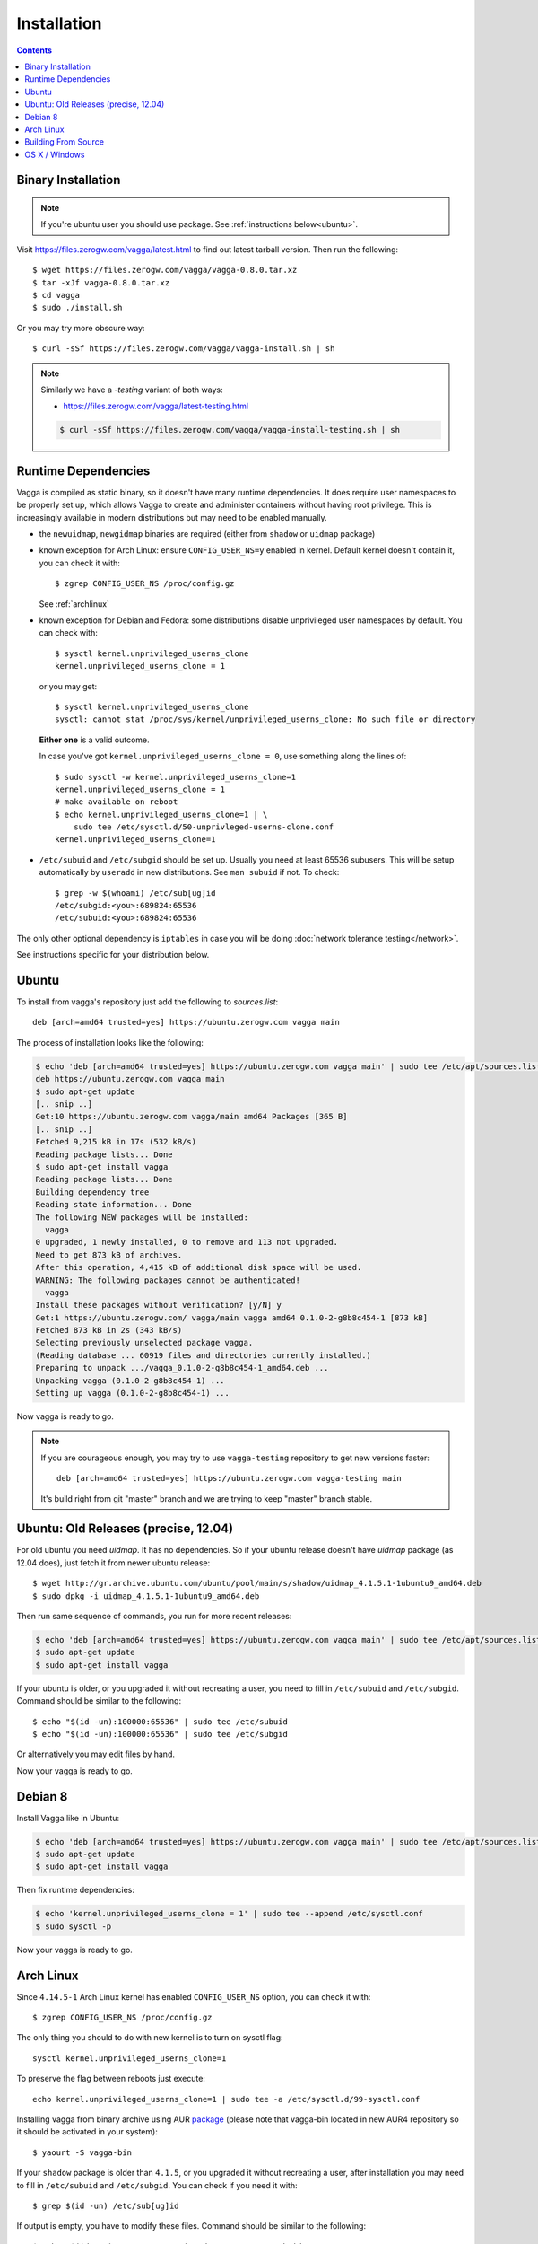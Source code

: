 .. highlight:: bash

.. _installation:

============
Installation
============


.. contents:: Contents
   :local:


Binary Installation
===================

.. note:: If you're ubuntu user you should use package.
   See :ref:`instructions below<ubuntu>`.

Visit https://files.zerogw.com/vagga/latest.html to find out latest
tarball version. Then run the following::

    $ wget https://files.zerogw.com/vagga/vagga-0.8.0.tar.xz
    $ tar -xJf vagga-0.8.0.tar.xz
    $ cd vagga
    $ sudo ./install.sh

Or you may try more obscure way::

    $ curl -sSf https://files.zerogw.com/vagga/vagga-install.sh | sh


.. note:: Similarly we have a `-testing` variant of both ways:

    * https://files.zerogw.com/vagga/latest-testing.html

    .. code-block:: bash

       $ curl -sSf https://files.zerogw.com/vagga/vagga-install-testing.sh | sh


Runtime Dependencies
====================

Vagga is compiled as static binary, so it doesn't have many runtime
dependencies. It does require user namespaces to be properly set up, which
allows Vagga to create and administer containers without having root privilege.
This is increasingly available in modern distributions but may need to be
enabled manually.

* the ``newuidmap``, ``newgidmap`` binaries are required (either from
  ``shadow`` or ``uidmap`` package)

* known exception for Arch Linux: ensure ``CONFIG_USER_NS=y`` enabled in kernel. Default kernel doesn't contain it, you can check it with::

    $ zgrep CONFIG_USER_NS /proc/config.gz

  See :ref:`archlinux`

* known exception for Debian and Fedora: some distributions disable
  unprivileged user namespaces by default. You can check with::

    $ sysctl kernel.unprivileged_userns_clone
    kernel.unprivileged_userns_clone = 1

  or you may get::

    $ sysctl kernel.unprivileged_userns_clone
    sysctl: cannot stat /proc/sys/kernel/unprivileged_userns_clone: No such file or directory

  **Either one** is a valid outcome.

  In case you've got ``kernel.unprivileged_userns_clone = 0``, use something
  along the lines of::

    $ sudo sysctl -w kernel.unprivileged_userns_clone=1
    kernel.unprivileged_userns_clone = 1
    # make available on reboot
    $ echo kernel.unprivileged_userns_clone=1 | \
        sudo tee /etc/sysctl.d/50-unprivleged-userns-clone.conf
    kernel.unprivileged_userns_clone=1

* ``/etc/subuid`` and ``/etc/subgid`` should be set up. Usually you need at
  least 65536 subusers. This will be setup automatically by ``useradd`` in new
  distributions.  See ``man subuid`` if not. To check::

    $ grep -w $(whoami) /etc/sub[ug]id
    /etc/subgid:<you>:689824:65536
    /etc/subuid:<you>:689824:65536

The only other optional dependency is ``iptables`` in case you will be doing
:doc:`network tolerance testing</network>`.

See instructions specific for your distribution below.

.. _ubuntu:

Ubuntu
======

To install from vagga's repository just add the following to `sources.list`::

    deb [arch=amd64 trusted=yes] https://ubuntu.zerogw.com vagga main

The process of installation looks like the following:

.. code-block:: console

    $ echo 'deb [arch=amd64 trusted=yes] https://ubuntu.zerogw.com vagga main' | sudo tee /etc/apt/sources.list.d/vagga.list
    deb https://ubuntu.zerogw.com vagga main
    $ sudo apt-get update
    [.. snip ..]
    Get:10 https://ubuntu.zerogw.com vagga/main amd64 Packages [365 B]
    [.. snip ..]
    Fetched 9,215 kB in 17s (532 kB/s)
    Reading package lists... Done
    $ sudo apt-get install vagga
    Reading package lists... Done
    Building dependency tree
    Reading state information... Done
    The following NEW packages will be installed:
      vagga
    0 upgraded, 1 newly installed, 0 to remove and 113 not upgraded.
    Need to get 873 kB of archives.
    After this operation, 4,415 kB of additional disk space will be used.
    WARNING: The following packages cannot be authenticated!
      vagga
    Install these packages without verification? [y/N] y
    Get:1 https://ubuntu.zerogw.com/ vagga/main vagga amd64 0.1.0-2-g8b8c454-1 [873 kB]
    Fetched 873 kB in 2s (343 kB/s)
    Selecting previously unselected package vagga.
    (Reading database ... 60919 files and directories currently installed.)
    Preparing to unpack .../vagga_0.1.0-2-g8b8c454-1_amd64.deb ...
    Unpacking vagga (0.1.0-2-g8b8c454-1) ...
    Setting up vagga (0.1.0-2-g8b8c454-1) ...

Now vagga is ready to go.

.. note:: If you are courageous enough, you may try to use ``vagga-testing``
   repository to get new versions faster::

       deb [arch=amd64 trusted=yes] https://ubuntu.zerogw.com vagga-testing main

   It's build right from git "master" branch and we are trying to keep "master"
   branch stable.

Ubuntu: Old Releases (precise, 12.04)
=====================================

For old ubuntu you need `uidmap`. It has no dependencies. So if your
ubuntu release doesn't have `uidmap` package (as 12.04 does), just fetch it
from newer ubuntu release::

    $ wget http://gr.archive.ubuntu.com/ubuntu/pool/main/s/shadow/uidmap_4.1.5.1-1ubuntu9_amd64.deb
    $ sudo dpkg -i uidmap_4.1.5.1-1ubuntu9_amd64.deb

Then run same sequence of commands, you run for more recent releases:

.. code-block:: console

    $ echo 'deb [arch=amd64 trusted=yes] https://ubuntu.zerogw.com vagga main' | sudo tee /etc/apt/sources.list.d/vagga.list
    $ sudo apt-get update
    $ sudo apt-get install vagga

If your ubuntu is older, or you upgraded it without recreating a user, you
need to fill in ``/etc/subuid`` and ``/etc/subgid``. Command should be similar
to the following::

    $ echo "$(id -un):100000:65536" | sudo tee /etc/subuid
    $ echo "$(id -un):100000:65536" | sudo tee /etc/subgid

Or alternatively you may edit files by hand.

Now your vagga is ready to go.

.. _debian:

Debian 8
========

Install Vagga like in Ubuntu:

.. code-block:: console

    $ echo 'deb [arch=amd64 trusted=yes] https://ubuntu.zerogw.com vagga main' | sudo tee /etc/apt/sources.list.d/vagga.list
    $ sudo apt-get update
    $ sudo apt-get install vagga

Then fix runtime dependencies:

.. code-block:: console

    $ echo 'kernel.unprivileged_userns_clone = 1' | sudo tee --append /etc/sysctl.conf
    $ sudo sysctl -p

Now your vagga is ready to go.

.. _archlinux:

Arch Linux
==============================================

Since ``4.14.5-1`` Arch Linux kernel has enabled ``CONFIG_USER_NS`` option,
you can check it with::

    $ zgrep CONFIG_USER_NS /proc/config.gz

The only thing you should to do with new kernel is to turn on sysctl flag::

    sysctl kernel.unprivileged_userns_clone=1

To preserve the flag between reboots just execute::

    echo kernel.unprivileged_userns_clone=1 | sudo tee -a /etc/sysctl.d/99-sysctl.conf

Installing vagga from binary archive using AUR package_ (please note that
vagga-bin located in new AUR4 repository so it should be activated in your
system)::

    $ yaourt -S vagga-bin

If your ``shadow`` package is older than ``4.1.5``, or you upgraded it
without recreating a user, after installation you may need to fill
in ``/etc/subuid`` and ``/etc/subgid``. You can check if you need it with::

    $ grep $(id -un) /etc/sub[ug]id

If output is empty, you have to modify these files. Command should be similar
to the following::

    $ echo "$(id -un):100000:65536" | sudo tee -a /etc/subuid
    $ echo "$(id -un):100000:65536" | sudo tee -a /etc/subgid


.. _linux-user-ns-enabled: https://aur.archlinux.org/packages/linux-user-ns-enabled/
.. _package: https://aur.archlinux.org/packages/vagga-bin


Building From Source
====================

The recommended way to is to build with vagga. It's as easy as installing vagga
and running ``vagga make`` inside the the clone of a vagga repository.

There is also a ``vagga build-packages`` command which builds ubuntu and binary
package and puts them into ``dist/``.

To install run::

    $ make install

or just (in case you don't have ``make`` in host system)::

    $ ./install.sh

Both support ``PREFIX`` and ``DESTDIR`` environment variables.

You can also build vagga out-of-container by using rustup.rs. Make sure you
have the musl target installed::

    $ rustup target add x86_64-unknown-linux-musl

Also make sure you have musl-gcc in your path::

    $ which musl-gcc
    /usr/bin/musl-gcc

Then just build using cargo and the appropriate target::

    $ cargo build --target x86_64-unknown-linux-musl


OS X / Windows
==============

We have two proof of concept wrappers around vagga:

* vagga-docker_ which leverages docker for mac to run vagga on OS X
* vagga-box_ a wrapper around VirtualBox (tested on OS X only so far)

If you'd like something more stable, try:

* `vagrant-vagga <https://github.com/rrader/vagrant-vagga>`_ (recommended)
* `vagga-barge <https://github.com/ailispaw/vagga-barge>`_
* Or just your own vagrant config (but see `this FAQ entry`_)

.. _vagga-docker: https://github.com/tailhook/vagga-docker
.. _vagga-box: https://github.com/tailhook/vagga-box
.. _this faq entry: https://vagga.readthedocs.io/en/latest/errors.html#don-t-run-vagga-on-shared-folders
